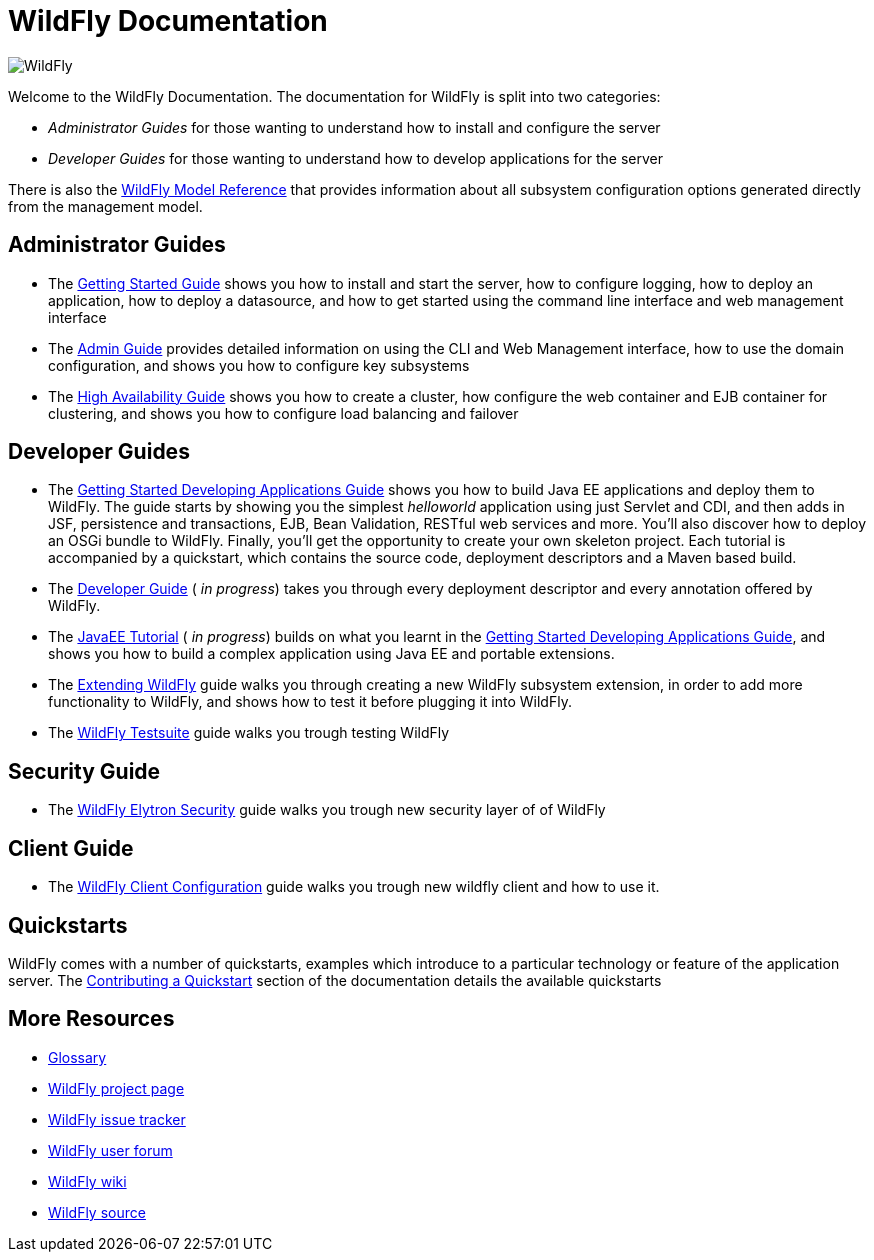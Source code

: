 = WildFly Documentation
:ext-relative: {outfilesuffix}

image:images/splash_wildflylogo_small.png[WildFly, align="center"]

Welcome to the WildFly Documentation. The documentation for WildFly is
split into two categories:

* _Administrator Guides_ for those wanting to understand how to install
and configure the server

* _Developer Guides_ for those wanting to understand how to develop
applications for the server

There is also the http://wildscribe.github.io/[WildFly Model Reference]
that provides information about all subsystem configuration options
generated directly from the management model.

[[administrator-guides]]
== Administrator Guides

* The link:Getting_Started_Guide{outfilesuffix}[Getting Started Guide] shows you
how to install and start the server, how to configure logging, how to
deploy an application, how to deploy a datasource, and how to get
started using the command line interface and web management interface

* The link:Admin_Guide{outfilesuffix}[Admin Guide] provides detailed information
on using the CLI and Web Management interface, how to use the domain
configuration, and shows you how to configure key subsystems

* The link:High_Availability_Guide{outfilesuffix}[High Availability Guide] shows
you how to create a cluster, how configure the web container and EJB
container for clustering, and shows you how to configure load balancing
and failover

[[developer-guides]]
== Developer Guides

* The link:Getting_Started_Developing_Applications_Guide{outfilesuffix}[Getting
Started Developing Applications Guide] shows you how to build Java EE
applications and deploy them to WildFly. The guide starts by showing you
the simplest _helloworld_ application using just Servlet and CDI, and
then adds in JSF, persistence and transactions, EJB, Bean Validation,
RESTful web services and more. You'll also discover how to deploy an
OSGi bundle to WildFly. Finally, you'll get the opportunity to create
your own skeleton project. Each tutorial is accompanied by a quickstart,
which contains the source code, deployment descriptors and a Maven based
build.

* The link:Developer_Guide{outfilesuffix}[Developer Guide] ( _in progress_) takes
you through every deployment descriptor and every annotation offered by
WildFly.

* The link:JavaEE_Tutorial{outfilesuffix}[JavaEE Tutorial] ( _in progress_)
builds on what you learnt in the
link:Getting_Started_Developing_Applications_Guide{outfilesuffix}[Getting Started
Developing Applications Guide], and shows you how to build a complex
application using Java EE and portable extensions.

* The link:Extending_WildFly{outfilesuffix}[Extending WildFly] guide walks you
through creating a new WildFly subsystem extension, in order to add more
functionality to WildFly, and shows how to test it before plugging it
into WildFly.

* The link:Testsuite{outfilesuffix}[WildFly Testsuite] guide walks you trough testing WildFly

== Security Guide

* The link:WildFly_Elytron_Security{outfilesuffix}[WildFly Elytron Security] guide walks you trough new security layer of of WildFly

== Client Guide

* The link:Client_Guide{outfilesuffix}[WildFly Client Configuration] guide walks you trough new wildfly client and how to use it.

[[quickstarts]]
== Quickstarts

WildFly comes with a number of quickstarts, examples which introduce to
a particular technology or feature of the application server. The
link:https://github.com/jboss-developer/jboss-developer-shared-resources/blob/master/guides/CONTRIBUTING.md#contribute-a-quickstart[Contributing a Quickstart] section
of the documentation details the available quickstarts

[[more-resources]]
== More Resources

* link:Glossary.html[Glossary]
* http://www.wildfly.org[WildFly project page]
* https://issues.jboss.org/browse/WFLY[WildFly issue tracker]
* https://community.jboss.org/en/wildfly[WildFly user forum]
* https://community.jboss.org/en/wildfly/dev[WildFly wiki]
* https://github.com/wildfly/wildfly/[WildFly source]
